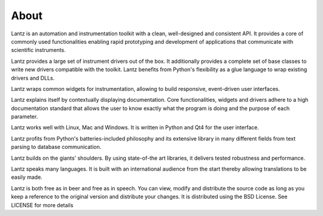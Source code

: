 .. _about:

=====
About
=====

Lantz is an automation and instrumentation toolkit with a clean, well-designed and consistent API. It provides a core of commonly used functionalities enabling rapid prototyping and development of applications that communicate with scientific instruments.

Lantz provides a large set of instrument drivers out of the box. It additionally provides a complete set of base classes to write new drivers compatible with the toolkit. Lantz benefits from Python's flexibility as a glue language to wrap existing drivers and DLLs.

Lantz wraps common widgets for instrumentation, allowing to build responsive, event-driven user interfaces.

Lantz explains itself by contextually displaying documentation. Core functionalities, widgets and drivers adhere to a high documentation standard that allows the user to know exactly what the program is doing and the purpose of each parameter.

Lantz works well with Linux, Mac and Windows. It is written in Python and Qt4 for the user interface.

Lantz profits from Python's batteries-included philosophy and its extensive library in many different fields from text parsing to database communication.

Lantz builds on the giants' shoulders. By using state-of-the art libraries, it delivers tested robustness and performance.

Lantz speaks many languages. It is built with an international audience from the start thereby allowing translations to be easily made.

Lantz is both free as in beer and free as in speech. You can view, modify and distribute the source code as long as you keep a reference to the original version and distribute your changes. It is distributed using the BSD License. See LICENSE for more details
